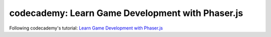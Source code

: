 =================================================
codecademy: Learn Game Development with Phaser.js
=================================================
Following codecademy's tutorial: `Learn Game Development with Phaser.js <https://www.codecademy.com/learn/learn-phaser>`_
